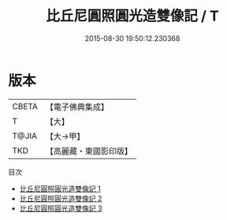 #+TITLE: 比丘尼圓照圓光造雙像記 / T

#+DATE: 2015-08-30 19:50:12.230368
* 版本
 |     CBETA|【電子佛典集成】|
 |         T|【大】     |
 |     T@JIA|【大→甲】   |
 |       TKD|【高麗藏・東國影印版】|
目次
 - [[file:KR6d0113_001.txt][比丘尼圓照圓光造雙像記 1]]
 - [[file:KR6d0113_002.txt][比丘尼圓照圓光造雙像記 2]]
 - [[file:KR6d0113_003.txt][比丘尼圓照圓光造雙像記 3]]
